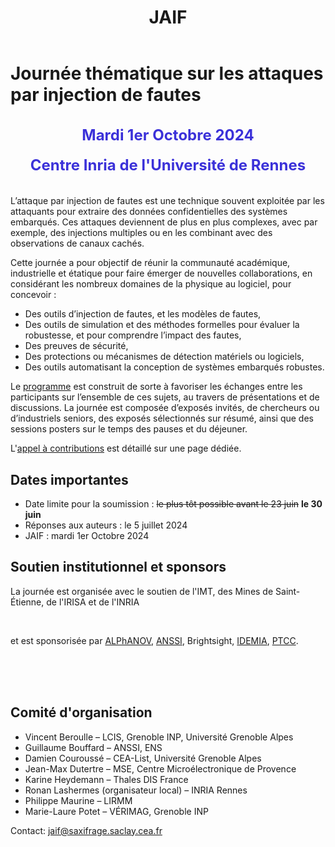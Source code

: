 #+STARTUP: showall
#+OPTIONS: toc:nil
#+title: JAIF

* Journée thématique sur les attaques par injection de fautes

#+begin_export html
<p style="text-align:center; font-weight: bold;">
</p>
<p class="alert" style="text-align:center; color: #3B31D9; line-height: 2em; font-size: x-large; font-weight: bold;">
Mardi 1er Octobre 2024
<br>
Centre Inria de l'Université de Rennes
<br>
</p>
<center>
</center>
#+end_export

L’attaque par injection de fautes est une technique souvent exploitée par les attaquants pour extraire des données confidentielles des systèmes embarqués. Ces attaques deviennent de plus en plus complexes, avec par exemple, des injections multiples ou en les combinant avec des observations de canaux cachés.

Cette journée a pour objectif de réunir la communauté académique, industrielle et étatique pour faire émerger de nouvelles collaborations, en considérant les nombreux domaines de la physique au logiciel, pour concevoir :
- Des outils d’injection de fautes, et les modèles de fautes,
- Des outils de simulation et des méthodes formelles pour évaluer la robustesse, et pour comprendre l’impact des fautes,
- Des preuves de sécurité,
- Des protections ou mécanismes de détection matériels ou logiciels,
- Des outils automatisant la conception de systèmes embarqués robustes.

Le [[./programme.html][programme]] est construit de sorte à favoriser les échanges entre les participants sur l’ensemble de ces sujets, au travers de présentations et de discussions.
La journée est composée d’exposés invités, de chercheurs ou d’industriels seniors, des exposés sélectionnés sur résumé, ainsi que des sessions posters sur le temps des pauses et du déjeuner.

L'[[./cfp.html][appel à contributions]] est détaillé sur une page dédiée.

** Dates importantes


- Date limite pour la soumission : +le plus tôt possible avant le 23 juin+  *le 30 juin*
- Réponses aux auteurs : le 5 juillet 2024
- JAIF : mardi 1er Octobre 2024

** Soutien institutionnel et sponsors

La journée est organisée avec le soutien de l'IMT, des Mines de Saint-Étienne, de l'IRISA et de l'INRIA

#+BEGIN_EXPORT html
<center>
<p>
<a href="https://www.mines-stetienne.fr">
<img src="./media/MSE_IMT.png" alt="Logo MSE IMT" title="École des Mines de Saint-Étienne / Institut Mines Télécom" data-align="center" height="100" /></a>

     
<a href="https://www.inria.fr">
<img src="./media/Inria.jpg"
alt="Logo INRIA"
title="INRIA"
data-align="center" height="100" /></a>

     
<a href="https://www.irisa.fr">
<img src="./media/IRISA.png"
alt="Logo IRISA"
title="IRISA"
data-align="center" height="100" /></a>
</p>
</center>
#+END_EXPORT

et est sponsorisée par
[[https://www.alphanov.com/produits-services/solutions-laser-test-de-circuits-integres][ALPhANOV]],
[[https://www.ssi.gouv.fr/][ANSSI]],
Brightsight,
[[https://www.idemia.com/business/idemia-secure-transactions][IDEMIA]],
[[https://ptcc.fr][PTCC]].

# IMT,
# Brightsight,
# Thales

#+BEGIN_EXPORT html
<br></br>
<center>


<a href="https://www.alphanov.com/produits-services/solutions-laser-test-de-circuits-integres">
<img src="./media/Alphanov.png" alt="Logo ALPhANOV" title="ALPhANOV" data-align="center" height="100" /></a>

     

<a href="https://cyber.gouv.fr">
<img src="./media/ANSSI_Logo.svg" alt="Logo ANSSI" title="ANSSI" data-align="center" height="100" /></a>


     

<a href="https://www.idemia.com/business/idemia-secure-transactions">
<img src="./media/IDEMIA.png" alt="Logo IDEMIA" title="IDEMIA" data-align="center" height="100" /></a>


     

<a href="https://ptcc.fr">
<img src="./media/PTCC.jpg" alt="Logo PTCC" title="PTCC" data-align="center" height="100" /></a>



</center>
#+END_EXPORT

# <p>
# <a href="https://www.thalesgroup.com">
# <img src="./media/logo-Thales.png" alt="Logo Thales" title="Thales" data-align="center" height="80" /></a>
# </p>

# <p>
# <a href="https://www.alphanov.com">
# <img src="./media/logo-Alphanov.png" alt="Logo Alpanov" title="Alpanov" data-align="center" height="80" /></a>

#      
# <a href="https://www.secure-ic.fr">
# <img src="./media/logo-SecureIC.png" alt="Logo Secure-IC" title="Secure-IC" data-align="center" height="80" /></a>

#      
# <a href="https://www.brightsight.com">
# <img src="./media/logo-SGS-Brightsight.png" alt="Logo SGS-Brightsignt" title="SGS-Brightsignt" data-align="center" height="80" /></a>

#      
# <a href="https://www.st.com">
# <img src="./media/logo-ST.jpg" alt="Logo ST" title="ST" data-align="center" height="80" /></a>
# </p>

** Comité d'organisation

+ Vincent Beroulle  -- LCIS, Grenoble INP, Université Grenoble Alpes
+ Guillaume Bouffard --  ANSSI, ENS
+ Damien Couroussé -- CEA-List, Université Grenoble Alpes
+ Jean-Max Dutertre  -- MSE, Centre Microélectronique de Provence
+ Karine Heydemann -- Thales DIS France
+ Ronan Lashermes (organisateur local) -- INRIA Rennes
+ Philippe Maurine -- LIRMM
+ Marie-Laure Potet -- VÉRIMAG, Grenoble INP

Contact: [[mailto:jaif@saxifrage.saclay.cea.fr][jaif@saxifrage.saclay.cea.fr]]
